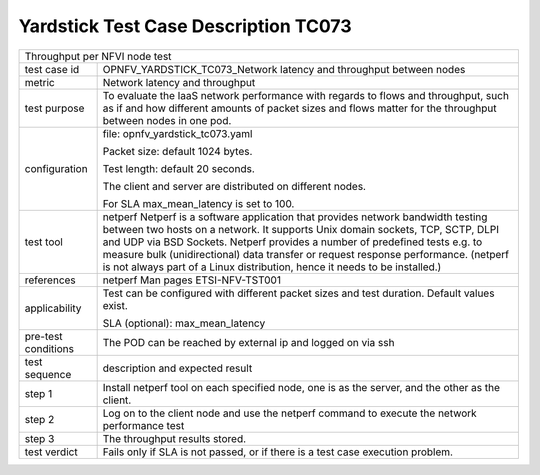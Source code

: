 .. This work is licensed under a Creative Commons Attribution 4.0 International
.. License.
.. http://creativecommons.org/licenses/by/4.0
.. (c) OPNFV, Huawei Technologies Co.,Ltd and others.

*************************************
Yardstick Test Case Description TC073
*************************************

.. _netperf: http://www.netperf.org/netperf/training/Netperf.html

+-----------------------------------------------------------------------------+
|Throughput per NFVI node test                                                |
|                                                                             |
+--------------+--------------------------------------------------------------+
|test case id  | OPNFV_YARDSTICK_TC073_Network latency and throughput between |
|              | nodes                                                        |
|              |                                                              |
+--------------+--------------------------------------------------------------+
|metric        | Network latency and throughput                               |
|              |                                                              |
+--------------+--------------------------------------------------------------+
|test purpose  | To evaluate the IaaS network performance with regards to     |
|              | flows and throughput, such as if and how different amounts   |
|              | of packet sizes and flows matter for the throughput between  |
|              | nodes in one pod.                                            |
|              |                                                              |
+--------------+--------------------------------------------------------------+
|configuration | file: opnfv_yardstick_tc073.yaml                             |
|              |                                                              |
|              | Packet size: default 1024 bytes.                             |
|              |                                                              |
|              | Test length: default 20 seconds.                             |
|              |                                                              |
|              | The client and server are distributed on different nodes.    |
|              |                                                              |
|              | For SLA max_mean_latency is set to 100.                      |
|              |                                                              |
+--------------+--------------------------------------------------------------+
|test tool     | netperf                                                      |
|              | Netperf is a software application that provides network      |
|              | bandwidth testing between two hosts on a network. It         |
|              | supports Unix domain sockets, TCP, SCTP, DLPI and UDP via    |
|              | BSD Sockets. Netperf provides a number of predefined tests   |
|              | e.g. to measure bulk (unidirectional) data transfer or       |
|              | request response performance.                                |
|              | (netperf is not always part of a Linux distribution, hence   |
|              | it needs to be installed.)                                   |
|              |                                                              |
+--------------+--------------------------------------------------------------+
|references    | netperf Man pages                                            |
|              | ETSI-NFV-TST001                                              |
|              |                                                              |
+--------------+--------------------------------------------------------------+
|applicability | Test can be configured with different packet sizes and       |
|              | test duration. Default values exist.                         |
|              |                                                              |
|              | SLA (optional): max_mean_latency                             |
|              |                                                              |
+--------------+--------------------------------------------------------------+
|pre-test      | The POD can be reached by external ip and logged on via ssh  |
|conditions    |                                                              |
+--------------+--------------------------------------------------------------+
|test sequence | description and expected result                              |
|              |                                                              |
+--------------+--------------------------------------------------------------+
|step 1        | Install netperf tool on each specified node, one is as the   |
|              | server, and the other as the client.                         |
|              |                                                              |
+--------------+--------------------------------------------------------------+
|step 2        | Log on to the client node and use the netperf command to     |
|              | execute the network performance test                         |
|              |                                                              |
+--------------+--------------------------------------------------------------+
|step 3        | The throughput results stored.                               |
|              |                                                              |
+--------------+--------------------------------------------------------------+
|test verdict  | Fails only if SLA is not passed, or if there is a test case  |
|              | execution problem.                                           |
|              |                                                              |
+--------------+--------------------------------------------------------------+
